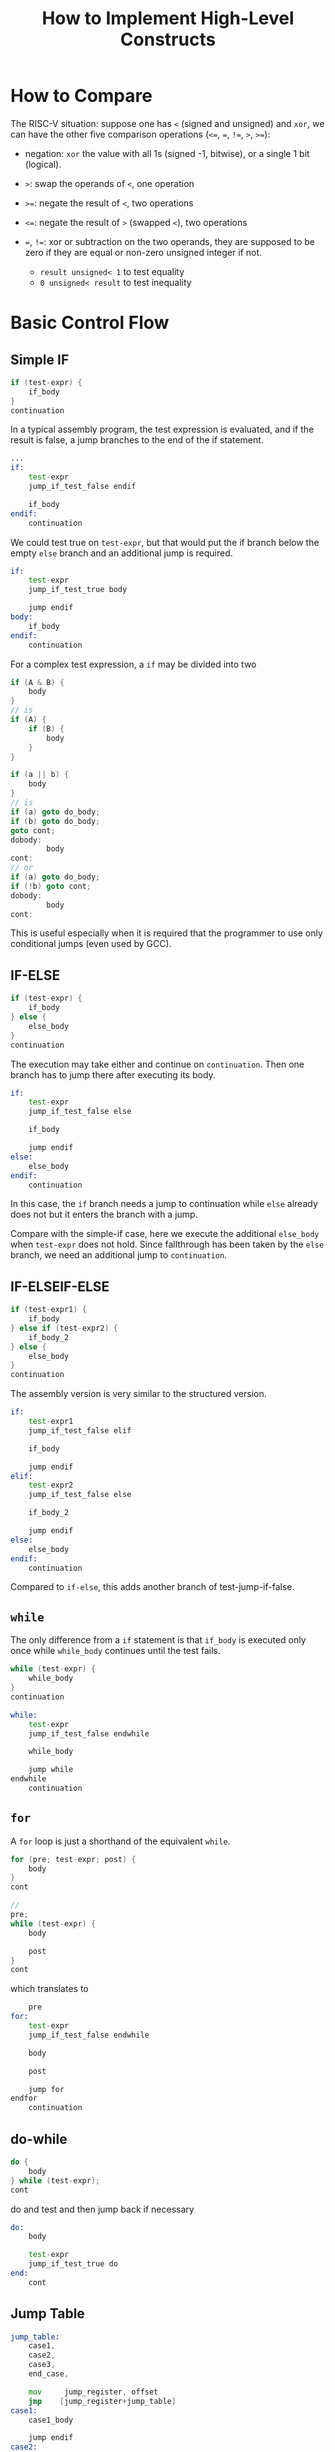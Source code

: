 #+title: How to Implement High-Level Constructs

* How to Compare

The RISC-V situation: suppose one has =<= (signed and unsigned) and =xor=, we can have the
other five comparison
operations (=<==, ===, =!==, =>=, =>==):

- negation: =xor= the value with all 1s (signed -1, bitwise), or a single 1 bit (logical).

- =>=: swap the operands of =<=, one operation

- =>==: negate the result of =<=, two operations

- =<==: negate the result of =>= (swapped =<=), two operations

- ===, =!==: xor or subtraction on the two operands, they are supposed to be zero if
  they are equal or non-zero unsigned integer if not.
  + =result unsigned< 1= to test equality
  + =0 unsigned< result= to test inequality

* Basic Control Flow

** Simple IF

#+begin_src c
if (test-expr) {
    if_body
}
continuation
#+end_src

In a typical assembly program, the test expression is evaluated,
and if the result is false, a jump branches to the end of the if statement.

#+begin_src asm
...
if:
    test-expr
    jump_if_test_false endif

    if_body
endif:
    continuation
#+end_src

We could test true on =test-expr=, but that would put the if branch below the
empty =else= branch and an additional jump is required.

#+begin_src asm
if:
    test-expr
    jump_if_test_true body

    jump endif
body:
    if_body
endif:
    continuation
#+end_src

For a complex test expression, a =if= may be divided into two

#+begin_src c
if (A & B) {
    body
}
// is
if (A) {
    if (B) {
        body
    }
}

if (a || b) {
    body
}
// is
if (a) goto do_body;
if (b) goto do_body;
goto cont;
dobody:
        body
cont:
// or
if (a) goto do_body;
if (!b) goto cont;
dobody:
        body
cont:
#+end_src

This is useful especially when it is required that the programmer to use only
conditional jumps (even used by GCC).

** IF-ELSE

#+begin_src c
if (test-expr) {
    if_body
} else {
    else_body
}
continuation
#+end_src

The execution may take either and continue on =continuation=. Then one branch
has to jump there after executing its body.

#+begin_src asm
if:
    test-expr
    jump_if_test_false else

    if_body

    jump endif
else:
    else_body
endif:
    continuation
#+end_src

In this case, the =if= branch needs a jump to continuation while =else= already
does not but it enters the branch with a jump.

Compare with the simple-if case, here we execute the additional =else_body= when =test-expr=
does not hold. Since fallthrough has been taken by the =else= branch, we need an
additional jump to =continuation=.

** IF-ELSEIF-ELSE

#+begin_src c
if (test-expr1) {
    if_body
} else if (test-expr2) {
    if_body_2
} else {
    else_body
}
continuation
#+end_src

The assembly version is very similar to the structured version.

#+begin_src asm
if:
    test-expr1
    jump_if_test_false elif

    if_body

    jump endif
elif:
    test-expr2
    jump_if_test_false else

    if_body_2

    jump endif
else:
    else_body
endif:
    continuation
#+end_src

Compared to =if-else=, this adds another branch of test-jump-if-false.

** =while=

The only difference from a =if= statement is that =if_body= is executed only
once while =while_body= continues until the test fails.

#+begin_src c
while (test-expr) {
    while_body
}
continuation
#+end_src

#+begin_src asm
while:
    test-expr
    jump_if_test_false endwhile

    while_body

    jump while
endwhile
    continuation
#+end_src

** =for=

A =for= loop is just a shorthand of the equivalent =while=.

#+begin_src c
for (pre; test-expr; post) {
    body
}
cont

//
pre;
while (test-expr) {
    body

    post
}
cont
#+end_src

which translates to

#+begin_src asm
    pre
for:
    test-expr
    jump_if_test_false endwhile

    body

    post

    jump for
endfor
    continuation
#+end_src

** do-while

#+begin_src c
do {
    body
} while (test-expr);
cont
#+end_src

do and test and then jump back if necessary

#+begin_src asm
do:
    body

    test-expr
    jump_if_test_true do
end:
    cont
#+end_src

** Jump Table

#+begin_src asm
jump_table:
    case1,
    case2,
    case3,
    end_case,

    mov     jump_register, offset
    jmp    [jump_register+jump_table]
case1:
    case1_body

    jump endif
case2:
    case_body_2

    jump endif
case3:
    else_body
    jump end_case
end_case:
    continuation
#+end_src

GNU C has a similar feature called *computed goto*, which allows =goto= an
address pointer obtained from a label in the current function or a containing function.

A similar structure is *tranfer vector* (e.g. a interrupt vector).

[[https://www.cipht.net/2017/10/03/are-jump-tables-always-fastest.html][A jump table may not be the best implementation for a switch clause]].
